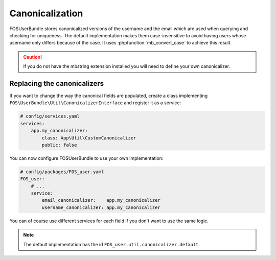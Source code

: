 Canonicalization
================

FOSUserBundle stores canonicalized versions of the username and the email
which are used when querying and checking for uniqueness.
The default implementation makes them case-insensitive to avoid having
users whose username only differs because of the case. It uses :phpfunction:`mb_convert_case`
to achieve this result.

.. caution::

    If you do not have the mbstring extension installed you will need to
    define your own canonicalizer.

Replacing the canonicalizers
----------------------------

If you want to change the way the canonical fields are populated,
create a class implementing ``FOS\UserBundle\Util\CanonicalizerInterface``
and register it as a service:

.. code-block:: yaml

    # config/services.yaml
    services:
        app.my_canonicalizer:
            class: App\Util\CustomCanonicalizer
            public: false


You can now configure FOSUserBundle to use your own implementation:

.. code-block:: yaml

    # config/packages/FOS_user.yaml
    FOS_user:
        # ...
        service:
            email_canonicalizer:    app.my_canonicalizer
            username_canonicalizer: app.my_canonicalizer

You can of course use different services for each field if you don't want
to use the same logic.

.. note::

    The default implementation has the id ``FOS_user.util.canonicalizer.default``.

